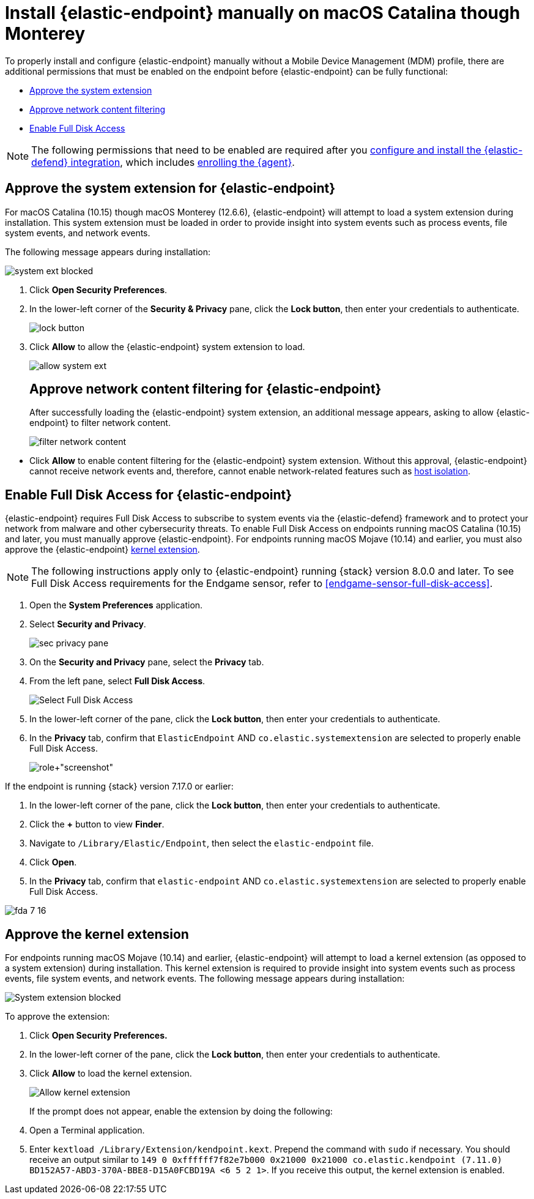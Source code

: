 [[deploy-elastic-endpoint]]
= Install {elastic-endpoint} manually on macOS Catalina though Monterey

To properly install and configure {elastic-endpoint} manually without a Mobile Device Management (MDM) profile, there are additional permissions that must be enabled on the endpoint before {elastic-endpoint} can be fully functional:

* <<system-extension-endpoint, Approve the system extension>>
* <<allow-filter-content, Approve network content filtering>>
* <<enable-fda-endpoint, Enable Full Disk Access>>

NOTE: The following permissions that need to be enabled are required after you <<install-endpoint, configure and install the {elastic-defend} integration>>, which includes <<enroll-security-agent, enrolling the {agent}>>.

[discrete]
[[system-extension-endpoint]]
== Approve the system extension for {elastic-endpoint}

For macOS Catalina (10.15) though macOS Monterey (12.6.6), {elastic-endpoint} will attempt to load a system extension during installation. This system extension must be loaded in order to provide insight into system events such as process events, file system events, and network events.

The following message appears during installation:

--
image::images/install-endpoint/system-ext-blocked.png[]
--

. Click *Open Security Preferences*.
. In the lower-left corner of the *Security & Privacy* pane, click the *Lock button*, then enter your credentials to authenticate.
+
--
image::images/install-endpoint/lock-button.png[]
--
+
. Click *Allow* to allow the {elastic-endpoint} system extension to load.
+
--
image::images/install-endpoint/allow-system-ext.png[]

[discrete]
[[allow-filter-content]]
== Approve network content filtering for {elastic-endpoint}

After successfully loading the {elastic-endpoint} system extension,  an additional message appears, asking to allow {elastic-endpoint} to filter network content.

--
image::images/install-endpoint/filter-network-content.png[]
--

* Click *Allow* to enable content filtering for the {elastic-endpoint} system extension. Without this approval, {elastic-endpoint} cannot receive network events and, therefore, cannot enable network-related features such as <<host-isolation-ov, host isolation>>.

[discrete]
[[enable-fda-endpoint]]
== Enable Full Disk Access for {elastic-endpoint}

{elastic-endpoint} requires Full Disk Access to subscribe to system events via the {elastic-defend} framework and to protect your network from malware and other cybersecurity threats. To enable Full Disk Access on endpoints running macOS Catalina (10.15) and later, you must manually approve {elastic-endpoint}. For endpoints running macOS Mojave (10.14) and earlier, you must also approve the {elastic-endpoint} <<kernel-extension-approval, kernel extension>>.

NOTE: The following instructions apply only to {elastic-endpoint} running {stack} version 8.0.0 and later. To see Full Disk Access requirements for the Endgame sensor, refer to <<endgame-sensor-full-disk-access>>.

. Open the *System Preferences* application.
. Select *Security and Privacy*.
+
[role="screenshot"]
image::images/fda/sec-privacy-pane.png[]
+
. On the *Security and Privacy* pane, select the *Privacy* tab.
. From the left pane, select *Full Disk Access*.
+
[role="screenshot"]
image::images/fda/select-fda.png[Select Full Disk Access]
+
. In the lower-left corner of the pane, click the *Lock button*, then enter your credentials to authenticate.
. In the *Privacy* tab,  confirm that `ElasticEndpoint` AND `co.elastic.systemextension` are selected to properly enable Full Disk Access.
+
[role+"screenshot"]
image::images/fda/select-endpoint-ext.png[]

If the endpoint is running {stack} version 7.17.0 or earlier:

. In the lower-left corner of the pane, click the *Lock button*, then enter your credentials to authenticate.
. Click the *+* button to view *Finder*.
. Navigate to `/Library/Elastic/Endpoint`, then select the `elastic-endpoint` file.
. Click *Open*.
. In the *Privacy* tab, confirm that `elastic-endpoint` AND `co.elastic.systemextension` are selected to properly enable Full Disk Access.
--
image::images/fda/fda-7-16.png[]

[discrete]
[[kernel-extension-approval]]
== Approve the kernel extension

For endpoints running macOS Mojave (10.14) and earlier, {elastic-endpoint} will attempt to load a kernel extension (as opposed to a system extension) during installation. This kernel extension is required to provide insight into system events such as process events, file system events, and network events. The following message appears during installation:

--
image::images/fda/sys-ext-blocked.png[System extension blocked]
--

To approve the extension:

. Click *Open Security Preferences.*
. In the lower-left corner of the pane, click the **Lock button**, then enter your credentials to authenticate.
. Click *Allow* to load the kernel extension.
+
--
image::images/fda/allow-kernel-ext.png[Allow kernel extension]
--
+

If the prompt does not appear, enable the extension by doing the following:

. Open a Terminal application.
. Enter `kextload /Library/Extension/kendpoint.kext`. Prepend the command with `sudo` if necessary.
You should receive an output similar to `149    0 0xffffff7f82e7b000 0x21000    0x21000    co.elastic.kendpoint (7.11.0) BD152A57-ABD3-370A-BBE8-D15A0FCBD19A <6 5 2 1>`. If you receive this output, the kernel extension is enabled.
